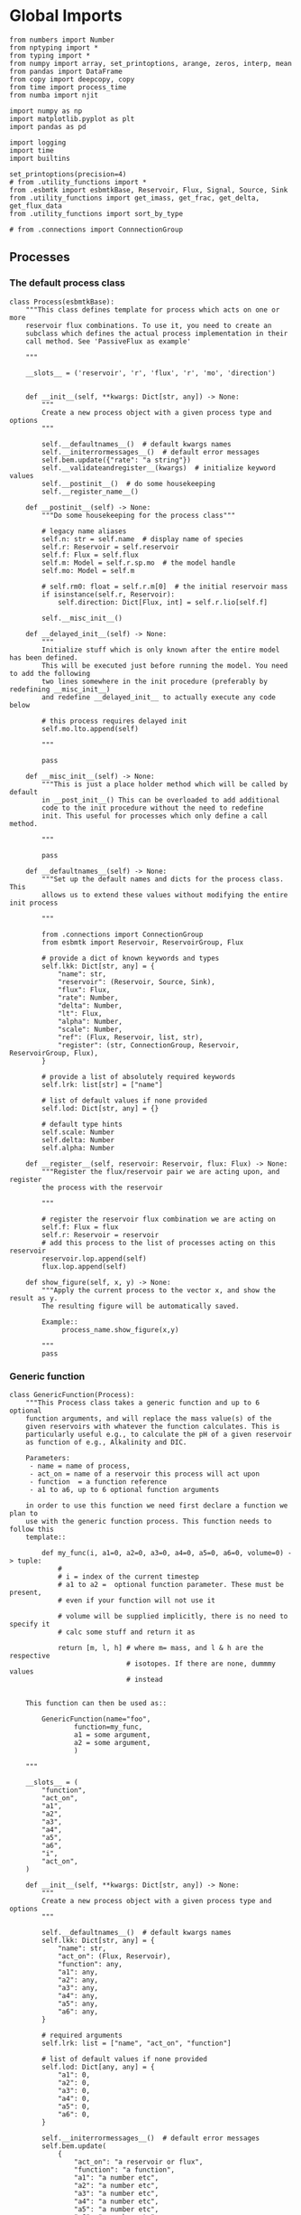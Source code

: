 * Global Imports

#+BEGIN_SRC ipython :tangle processes.py
from numbers import Number
from nptyping import *
from typing import *
from numpy import array, set_printoptions, arange, zeros, interp, mean
from pandas import DataFrame
from copy import deepcopy, copy
from time import process_time
from numba import njit

import numpy as np
import matplotlib.pyplot as plt
import pandas as pd

import logging
import time
import builtins

set_printoptions(precision=4)
# from .utility_functions import *
from .esbmtk import esbmtkBase, Reservoir, Flux, Signal, Source, Sink
from .utility_functions import get_imass, get_frac, get_delta, get_flux_data
from .utility_functions import sort_by_type

# from .connections import ConnnectionGroup
#+END_SRC


** Processes


*** The default process class 
#+BEGIN_SRC ipython :tangle processes.py
class Process(esbmtkBase):
    """This class defines template for process which acts on one or more
    reservoir flux combinations. To use it, you need to create an
    subclass which defines the actual process implementation in their
    call method. See 'PassiveFlux as example'

    """

    __slots__ = ('reservoir', 'r', 'flux', 'r', 'mo', 'direction')

    
    def __init__(self, **kwargs: Dict[str, any]) -> None:
        """
        Create a new process object with a given process type and options
        """

        self.__defaultnames__()  # default kwargs names
        self.__initerrormessages__()  # default error messages
        self.bem.update({"rate": "a string"})
        self.__validateandregister__(kwargs)  # initialize keyword values
        self.__postinit__()  # do some housekeeping
        self.__register_name__()

    def __postinit__(self) -> None:
        """Do some housekeeping for the process class"""

        # legacy name aliases
        self.n: str = self.name  # display name of species
        self.r: Reservoir = self.reservoir
        self.f: Flux = self.flux
        self.m: Model = self.r.sp.mo  # the model handle
        self.mo: Model = self.m

        # self.rm0: float = self.r.m[0]  # the initial reservoir mass
        if isinstance(self.r, Reservoir):
            self.direction: Dict[Flux, int] = self.r.lio[self.f]

        self.__misc_init__()

    def __delayed_init__(self) -> None:
        """
        Initialize stuff which is only known after the entire model has been defined.
        This will be executed just before running the model. You need to add the following
        two lines somewhere in the init procedure (preferably by redefining __misc_init__)
        and redefine __delayed_init__ to actually execute any code below

        # this process requires delayed init
        self.mo.lto.append(self)

        """

        pass

    def __misc_init__(self) -> None:
        """This is just a place holder method which will be called by default
        in __post_init__() This can be overloaded to add additional
        code to the init procedure without the need to redefine
        init. This useful for processes which only define a call method.

        """

        pass

    def __defaultnames__(self) -> None:
        """Set up the default names and dicts for the process class. This
        allows us to extend these values without modifying the entire init process

        """

        from .connections import ConnectionGroup
        from esbmtk import Reservoir, ReservoirGroup, Flux

        # provide a dict of known keywords and types
        self.lkk: Dict[str, any] = {
            "name": str,
            "reservoir": (Reservoir, Source, Sink),
            "flux": Flux,
            "rate": Number,
            "delta": Number,
            "lt": Flux,
            "alpha": Number,
            "scale": Number,
            "ref": (Flux, Reservoir, list, str),
            "register": (str, ConnectionGroup, Reservoir, ReservoirGroup, Flux),
        }

        # provide a list of absolutely required keywords
        self.lrk: list[str] = ["name"]

        # list of default values if none provided
        self.lod: Dict[str, any] = {}

        # default type hints
        self.scale: Number
        self.delta: Number
        self.alpha: Number

    def __register__(self, reservoir: Reservoir, flux: Flux) -> None:
        """Register the flux/reservoir pair we are acting upon, and register
        the process with the reservoir

        """

        # register the reservoir flux combination we are acting on
        self.f: Flux = flux
        self.r: Reservoir = reservoir
        # add this process to the list of processes acting on this reservoir
        reservoir.lop.append(self)
        flux.lop.append(self)

    def show_figure(self, x, y) -> None:
        """Apply the current process to the vector x, and show the result as y.
        The resulting figure will be automatically saved.

        Example::
             process_name.show_figure(x,y)

        """
        pass
#+END_SRC

*** Generic function

#+BEGIN_SRC ipython  :tangle processes.py
class GenericFunction(Process):
    """This Process class takes a generic function and up to 6 optional
    function arguments, and will replace the mass value(s) of the
    given reservoirs with whatever the function calculates. This is
    particularly useful e.g., to calculate the pH of a given reservoir
    as function of e.g., Alkalinity and DIC.

    Parameters:
     - name = name of process,
     - act_on = name of a reservoir this process will act upon
     - function  = a function reference
     - a1 to a6, up to 6 optional function arguments

    in order to use this function we need first declare a function we plan to
    use with the generic function process. This function needs to follow this
    template::

        def my_func(i, a1=0, a2=0, a3=0, a4=0, a5=0, a6=0, volume=0) -> tuple:
            #
            # i = index of the current timestep
            # a1 to a2 =  optional function parameter. These must be present,
            # even if your function will not use it

            # volume will be supplied implicitly, there is no need to specify it
            # calc some stuff and return it as

            return [m, l, h] # where m= mass, and l & h are the respective
                             # isotopes. If there are none, dummmy values
                             # instead


    This function can then be used as::

        GenericFunction(name="foo",
                function=my_func,
                a1 = some argument,
                a2 = some argument,
                )

    """

    __slots__ = (
        "function",
        "act_on",
        "a1",
        "a2",
        "a3",
        "a4",
        "a5",
        "a6",
        "i",
        "act_on",
    )

    def __init__(self, **kwargs: Dict[str, any]) -> None:
        """
        Create a new process object with a given process type and options
        """

        self.__defaultnames__()  # default kwargs names
        self.lkk: Dict[str, any] = {
            "name": str,
            "act_on": (Flux, Reservoir),
            "function": any,
            "a1": any,
            "a2": any,
            "a3": any,
            "a4": any,
            "a5": any,
            "a6": any,
        }

        # required arguments
        self.lrk: list = ["name", "act_on", "function"]

        # list of default values if none provided
        self.lod: Dict[any, any] = {
            "a1": 0,
            "a2": 0,
            "a3": 0,
            "a4": 0,
            "a5": 0,
            "a6": 0,
        }

        self.__initerrormessages__()  # default error messages
        self.bem.update(
            {
                "act_on": "a reservoir or flux",
                "function": "a function",
                "a1": "a number etc",
                "a2": "a number etc",
                "a3": "a number etc",
                "a4": "a number etc",
                "a5": "a number etc",
                "a6": "a number etc",
            }
        )
        self.__validateandregister__(kwargs)  # initialize keyword values

        if not callable(self.function):
            raise ValueError("function must be defined before it can be used here")

        self.__postinit__()  # do some housekeeping
        self.__register_name__()  #

        # register with reservoir
        if isinstance(self.act_on, Reservoir):
            self.act_on.lpc.append(self)  # register with Reservoir
            self.act_on.mo.lpc_r.append(self)  # Register with Model
        elif isinstance(self.act_on, Flux):
            self.act_on.lpc.append(self)  # register with Flux
            self.act_on.mo.lpc_f.append(self)  # Register with Model
        else:
            raise ValueError("functions can only act upon reservoirs or fluxes")

    def __call__(self, i: int) -> None:
        """Here we execute the user supplied function and assign the
        return value to the flux or reservoir

        Where i = index of the current timestep
              acting_on = reservoir or flux we are acting on.

        """

        self.act_on[i] = self.function(
            i,
            self.a1,
            self.a2,
            self.a3,
            self.a4,
            self.a5,
            self.a6,
            self.act_on.volume,
        )

    # redefine post init
    def __postinit__(self) -> None:
        """Do some housekeeping for the process class"""

        # legacy name aliases
        self.n: str = self.name  # display name of species
        self.m: Model = self.act_on.sp.mo  # the model handle
        self.mo: Model = self.m

        self.__misc_init__()
#+END_SRC


*** Replace data with data from a lookup table
#+BEGIN_SRC ipython :tangle processes.py
class LookupTable(Process):
     """This process replaces the flux-values with values from a static
lookup table

     Example::

     LookupTable("name", upstream_reservoir_handle, lt=flux-object)

     where the flux-object contains the mass, li, hi, and delta values
     which will replace the current flux values.

     """
     
     def __call__(self, r: Reservoir, i: int) -> None:
          """Here we replace the flux value with the value from the flux object 
          which we use as a lookup-table

          """
          self.m[i] :float  = self.lt.m[i]
          self.d[i] :float  = self.lt.d[i]
          self.l[i] :float = self.lt.l[i]
          self.h[i] :float = self.lt.h[i]
#+END_SRC

*** Add data from a signal
#+BEGIN_SRC ipython :tangle processes.py
class AddSignal(Process):
    """This process adds values to the current flux based on the values provided by the sifnal object.
    This class is typically invoked through the connector object

     Example::

     AddSignal(name = "name",
               reservoir = upstream_reservoir_handle,
               flux = flux_to_act_upon,
               lt = flux with lookup values)

     where - the upstream reservoir is the reservoir the process belongs too
             the flux is the flux to act upon
             lt= contains the flux object we lookup from

    """

    def __init__(self, **kwargs: Dict[str, any]) -> None:
        """
        Create a new process object with a given process type and options
        """

        # get default names and update list for this Process
        self.__defaultnames__()  # default kwargs names
        self.lrk.extend(["lt", "flux", "reservoir"])  # new required keywords

        self.__initerrormessages__()
        # self.bem.update({"rate": "a string"})
        self.__validateandregister__(kwargs)  # initialize keyword values

        # legacy variables
        self.mo = self.reservoir.mo
        self.__postinit__()  # do some housekeeping
        self.__register_name__()

        # decide whichh call function to use
        # if self.mo.m_type == "both":
        if self.reservoir.isotopes:
            self.__execute__ = self.__with_isotopes__
        else:
            self.__execute__ = self.__without_isotopes__

    # setup a placeholder call function
    def __call__(self, r: Reservoir, i: int):
        return self.__execute__(r, i)

    # use this when we do isotopes
    def __with_isotopes__(self, r, i) -> None:
        """Each process is associated with a flux (self.f). Here we replace
        the flux value with the value from the signal object which
        we use as a lookup-table (self.lt)

        """
        # add signal mass to flux mass

        self.f.m[i] = self.f.m[i] + self.lt.m[i]
        self.f.d[i] = self.f.d[i] + self.lt.d[i]
        if self.f.m[i] != 0:
            # self.f[i] = self.f[i] + self.lt[i]
            self.f.l[i], self.f.h[i] = get_imass(self.f.m[i], self.f.d[i], r.rvalue)
        # signals may have zero mass, but may have a delta offset. Thus, we do not know
        # the masses for the light and heavy isotope. As such we have to calculate the masses
        # after we add the signal to a flux

    # use this when we do isotopes
    def __without_isotopes__(self, r, i) -> None:
        """Each process is associated with a flux (self.f). Here we replace
        the flux value with the value from the signal object which
        we use as a lookup-table (self.lt)

        """
        # add signal mass to flux mass
        self.f.m[i] = self.f.m[i] + self.lt.m[i]
#+END_SRC


*** Passive Flux with variable delta
#+BEGIN_SRC ipython :tangle processes.py
class PassiveFlux(Process):
    """This process sets the output flux from a reservoir to be equal to
     the sum of input fluxes, so that the reservoir concentration does
     not change. Furthermore, the isotopic ratio of the output flux
     will be set equal to the isotopic ratio of the reservoir The init
     and register methods are inherited from the process class. The
     overall result can be scaled, i.e., in order to create a split flow etc.
     Example::

     PassiveFlux(name = "name",
                 reservoir = upstream_reservoir_handle
                 flux = flux handle)

     """
    def __init__(self, **kwargs: Dict[str, any]) -> None:
        """ Initialize this Process """

        # get default names and update list for this Process
        self.__defaultnames__()  # default kwargs names
        self.lrk.extend(["reservoir", "flux"])  # new required keywords
        self.__initerrormessages__()
        #self.bem.update({"rate": "a string"})
        self.__validateandregister__(kwargs)  # initialize keyword values
        #legacy variables
        self.mo = self.reservoir.mo
        self.__postinit__()  # do some housekeeping
        self.__register_name__()

    def __misc_init__(self) -> None:
        """This is just a place holder method which will be called by default
        in __post_init__() This can be overloaded to add additional
        code to the init procedure without the need to redefine
        init. This useful for processes which only define a call method.

        """

        # this process requires delayed init.
        self.mo.lto.append(self)

    def __delayed_init__(self) -> None:
        """
        Initialize stuff which is only known after the entire model has been defined.
        This will be executed just before running the model.
        
        """

        # Create a list of fluxes wich excludes the flux this process
        # will be acting upon

        print(f"delayed init for {self.name}")
        self.fws: List[Flux] = self.r.lof.copy()
        self.fws.remove(self.f)  # remove this handle

    def __call__(self, reservoir: Reservoir, i: int) -> None:
        """Here we re-balance the flux. That is, we calculate the sum of all fluxes
        excluding this flux. This sum will be equal to this flux. This will likely only
        work for outfluxes though.

        Should this be done for output fluxes as well?
          
        """

        new: float = 0.0

        # calc sum of fluxes in fws. Note that at this point, not all fluxes
        # will be known so we need to use the flux values from the previous times-step
        for j, f in enumerate(self.fws):
            # print(f"{f.n} = {f.m[i-1] * reservoir.lio[f]}")
            new += f.m[i-1] * reservoir.lio[f]

        # print(f"sum = {new:.0f}\n")    
        self.f[i] = get_flux_data(new,reservoir.d[i-1],reservoir.rvalue)

        #m = new
        #r = reservoir.l[i - 1] / reservoir.m[i - 1]
        #l = m * r
        #h = m - l
        #self.f.m[i] = m
        #self.f.l[i] = l
        #self.f.h[i] = h
       #self.f.d[i] = reservoir.d[i - 1]
#+END_SRC

#+RESULTS:

*** Passive Flux with fixed delta
#+BEGIN_SRC ipython :tangle processes.py
class PassiveFlux_fixed_delta(Process):
     """This process sets the output flux from a reservoir to be equal to
     the sum of input fluxes, so that the reservoir concentration does
     not change. However, the isotopic ratio of the output flux is set
     at a fixed value. The init and register methods are inherited
     from the process class. The overall result can be scaled, i.e.,
     in order to create a split flow etc.  Example::

     PassiveFlux_fixed_delta(name = "name",
                             reservoir = upstream_reservoir_handle,
                             flux handle,
                             delta = delta offset)

     """

     def __init__(self, **kwargs :Dict[str, any]) -> None:
          """ Initialize this Process """


          self.__defaultnames__()  # default kwargs names
          self.lrk.extend(["reservoir","delta", "flux"]) # new required keywords

          self.__initerrormessages__()
          #self.bem.update({"rate": "a string"})
          self.__validateandregister__(kwargs)  # initialize keyword values
          self.__postinit__()  # do some housekeeping

          # legacy names
          self.f :Flux = self.flux
          #legacy variables
          self.mo = self.reservoir.mo

          print("\nn *** Warning, you selected the PassiveFlux_fixed_delta method ***\n ")
          print(" This is not a particularly phyiscal process is this really what you want?\n")
          print(self.__doc__)
          self.__register_name__()
     
     def __call__(self, reservoir :Reservoir, i :int) -> None:
          """Here we re-balance the flux. This code will be called by the
          apply_flux_modifier method of a reservoir which itself is
          called by the model execute method

          """

          r :float = reservoir.rvalue # the isotope reference value

          varflux :Flux = self.f 
          flux_list :List[Flux] = reservoir.lof.copy()
          flux_list.remove(varflux)  # remove this handle

          # sum up the remaining fluxes
          newflux :float = 0
          for f in flux_list:
               newflux = newflux + f.m[i-1] * reservoir.lio[f]

          # set isotope mass according to keyword value
          self.f[i] = array(get_flux_data(newflux, self.delta, r))
#+END_SRC

*** Fixed flux with variable delta
#+BEGIN_SRC ipython  :tangle processes.py
class VarDeltaOut(Process):
    """Unlike a passive flux, this process sets the flux istope ratio
    equal to the isotopic ratio of the reservoir. The
    init and register methods are inherited from the process
    class.

    VarDeltaOut(name = "name",
                reservoir = upstream_reservoir_handle,
                flux = flux handle,
                rate = rate,)

    """

    __slots__ = ("rate", "flux", "reservoir")

    def __init__(self, **kwargs: Dict[str, any]) -> None:
        """Initialize this Process"""

        from . import ureg, Q_
        from .connections import ConnectionGroup
        from esbmtk import Flux, Reservoir, ReservoirGroup

        # get default names and update list for this Process
        self.__defaultnames__()
        self.lkk: Dict[str, any] = {
            "name": str,
            "reservoir": (Reservoir, Source, Sink),
            "flux": Flux,
            "rate": (str, Q_),
            "register": (ConnectionGroup, ReservoirGroup, Reservoir, Flux, str),
        }
        self.lrk.extend(["reservoir", "flux"])  # new required keywords
        self.__initerrormessages__()
        self.__validateandregister__(kwargs)  # initialize keyword values
        self.mo = self.reservoir.mo
        self.__postinit__()  # do some housekeeping
        self.__register_name__()

        # decide which call function to use
        # if self.mo.m_type == "both":
        if self.reservoir.isotopes:
            # print(
            #    f"vardeltaout with isotopes for {self.reservoir.register.name}.{self.reservoir.name}"
            # )
            if isinstance(self.reservoir, Reservoir):
                # print("Using reservoir")
                self.__execute__ = self.__with_isotopes_reservoir__
            elif isinstance(self.reservoir, Source):
                # print("Using Source")
                self.__execute__ = self.__with_isotopes_source__
            else:
                raise ValueError(
                    f"{self.name}, reservoir must be of type Source or Reservoir, not {type(self.reservoir)}"
                )
        else:
            self.__execute__ = self.__without_isotopes__

    # setup a placeholder call function
    def __call__(self, reservoir: Reservoir, i: int):
        return self.__execute__(reservoir, i)

    def __with_isotopes_reservoir__(self, reservoir: Reservoir, i: int) -> None:
        """Here we re-balance the flux. This code will be called by the
        apply_flux_modifier method of a reservoir which itself is
        called by the model execute method

        """

        m: float = self.flux.m[i]
        if m != 0:
            # if reservoir.register.name == "db":
            #    print(f"{reservoir.name} d={reservoir.d[i-1]}")
            r: float = reservoir.species.element.r
            d: float = reservoir.d[i - 1]
            l: float = (1000.0 * m) / ((d + 1000.0) * r + 1000.0)
            h: float = m - l

            self.flux[i] = [m, l, h, d]

    def get_process_args(self, reservoir: Reservoir):

        # if upstream is a source, we only have a single delta value
        # so we need to patch this. Maybe this should move to source?
        if isinstance(self.reservoir, Source):
            delta = self.reservoir.d
        else:
            delta = reservoir.d

        func_name: function = self.p_vardeltaout
        res_data: list = [
            reservoir.m,
            delta,
            reservoir.c,
        ]
        flux_data: list = [self.flux.m, self.flux.l, self.flux.h, self.flux.d]
        proc_const: list = [float(reservoir.species.element.r), float(0)]

        return func_name, res_data, flux_data, proc_const

    @staticmethod
    @njit()
    def p_vardeltaout(res_data, flux_data, proc_const, i) -> tuple:
        # concentration times scale factor
        m: float = flux_data[0][i - 1]  # r mass
        d: float = res_data[1][i - 1]  # delta
        l: float = (1000.0 * m) / ((d + 1000.0) * proc_const[0] + 1000.0)

        return [m, l, m - l, d]

    def __with_isotopes_source__(self, reservoir: Reservoir, i: int) -> None:
        """If the source of the flux is a source, there is only a single delta value.
        Changes to the flux delta are applied through the Signal class.

        """

        m: float = self.flux.m[i]
        if m != 0:
            d: float = self.reservoir.delta
            r: float = reservoir.species.element.r
            l: float = (1000.0 * m) / ((d + 1000.0) * r + 1000.0)
            h: float = m - l

            self.flux[i] = [m, l, h, d]

    def __without_isotopes__(self, reservoir: Reservoir, i: int) -> None:
        """Here we re-balance the flux. This code will be called by the
        apply_flux_modifier method of a reservoir which itself is
        called by the model execute method

        """

        pass
#+END_SRC

*** Scale a flux and flux splitting
#+BEGIN_SRC ipython  :tangle processes.py
class ScaleFlux(Process):
    """This process scales the mass of a flux (m,l,h) relative to another
    flux but does not affect delta. The scale factor "scale" and flux
    reference must be present when the object is being initalized

    Example::
         ScaleFlux(name = "Name",
                   reservoir = reservoir_handle (upstream or downstream)
                   scale = 1
                   ref = flux we use for scale)

    """

    __slots__ = ("rate", "scale", "ref", "reservoir", "flux")

    def __init__(self, **kwargs: Dict[str, any]) -> None:
        """Initialize this Process"""
        # get default names and update list for this Process
        self.__defaultnames__()  # default kwargs names
        self.lrk.extend(["reservoir", "flux", "scale", "ref"])  # new required keywords

        self.__validateandregister__(kwargs)  # initialize keyword values

        # legacy variables
        self.mo = self.reservoir.mo
        self.__postinit__()  # do some housekeeping
        self.__register_name__()

        # decide which call function to use
        # if self.mo.m_type == "both":
        if self.reservoir.isotopes:
            self.__execute__ = self.__with_isotopes__
        else:
            self.__execute__ = self.__without_isotopes__

    # setup a placeholder call function
    def __call__(self, reservoir: Reservoir, i: int):
        return self.__execute__(reservoir, i)

    def __with_isotopes__(self, reservoir: Reservoir, i: int) -> None:
        """Apply the scale factor. This is typically done through the the
        model execute method.
        Note that this will use the mass of the reference object, but that we will set the
        delta according to the reservoir

        """

        m: float = self.ref.m[i - 1] * self.scale
        r: float = reservoir.species.element.r
        d: float = reservoir.d[i - 1]
        l: float = (1000.0 * m) / ((d + 1000.0) * r + 1000.0)

        self.flux[i]: np.array = [m, l, m - l, d]

    def __without_isotopes__(self, reservoir: Reservoir, i: int) -> None:
        """Apply the scale factor. This is typically done through the the
        model execute method.
        Note that this will use the mass of the reference object, but that we will set the
        delta according to the reservoir (or the flux?)

        """
        self.f[i] = self.ref[i - 1] * self.scale

    def get_process_args(self, reservoir: Reservoir):
        """"""

        func_name: function = self.p_scale_flux
        res_data: list = [
            self.ref.m,
            reservoir.d,
            self.ref.m,
        ]
        flux_data: list = [self.flux.m, self.flux.l, self.flux.h, self.flux.d]
        proc_const: list = [float(reservoir.species.element.r), float(self.scale)]

        return func_name, res_data, flux_data, proc_const

    @staticmethod
    @njit()
    def p_scale_flux(res_data, flux_data, proc_const, i) -> tuple:

        m: float = res_data[0][i - 1] * proc_const[1]
        d: float = res_data[1][i - 1]
        l: float = (1000.0 * m) / ((d + 1000.0) * proc_const[0] + 1000.0)
        #print(f"ScaleFlux m = {m:.2e}, scale = {proc_const[1]}")

        return [m, l, m - l, d]


class Reaction(ScaleFlux):
    """This process approximates the effect of a chemical reaction between
    two fluxes which belong to a differents species (e.g., S, and O).
    The flux belonging to the upstream reservoir will simply be
    scaled relative to the flux it reacts with. The scaling is given
    by the ratio argument. So this function is equivalent to the
    ScaleFlux class.

    Example::

       Connect(source=IW_H2S,
               sink=S0,
               ctype = "react_with",
               scale=1,
               ref = O2_diff_to_S0,
               scale =1,
       )
    """


class FluxDiff(Process):
    """The new flux will be the difference of two fluxes"""

    """This process scales the mass of a flux (m,l,h) relative to another
     flux but does not affect delta. The scale factor "scale" and flux
     reference must be present when the object is being initalized

     Example::
          ScaleFlux(name = "Name",
                    reservoir = upstream_reservoir_handle,
                    scale = 1
                    ref = flux we use for scale)

     """

    def __init__(self, **kwargs: Dict[str, any]) -> None:
        """Initialize this Process"""
        # get default names and update list for this Process
        self.__defaultnames__()  # default kwargs names
        self.lrk.extend(["reservoir", "flux", "scale", "ref"])  # new required keywords

        self.__validateandregister__(kwargs)  # initialize keyword values
        self.__postinit__()  # do some housekeeping

        # legacy variables
        self.mo = self.reservoir.mo
        self.__register_name__()

    def __call__(self, reservoir: Reservoir, i: int) -> None:
        """Apply the scale factor. This is typically done through the the
        model execute method.
        Note that this will use the mass of the reference object, but that we will set the
        delta according to the reservoir (or the flux?)

        """
        self.f[i] = (self.ref[0][i] - self.ref[1][i]) * self.scale
#+END_SRC



*** Flux with Isotope Fractionation/Offset
#+BEGIN_SRC ipython  :tangle processes.py
class Fractionation(Process):
    """This process offsets the isotopic ratio of the flux by a given
       delta value. In other words, we add a fractionation factor

    Example::
         Fractionation(name = "Name",
                       reservoir = upstream_reservoir_handle,
                       flux = flux handle
                       alpha = 12 in permil (e.f)

    """

    __slots__ = ("flux", "reservoir")

    def __init__(self, **kwargs: Dict[str, any]) -> None:
        """ Initialize this Process """
        # get default names and update list for this Process
        self.__defaultnames__()  # default kwargs names
        self.lrk.extend(["reservoir", "flux", "alpha"])  # new required keywords

        self.__validateandregister__(kwargs)  # initialize keyword values
        self.__postinit__()  # do some housekeeping

        # alpha is given in permil, but the fractionation routine expects
        # it as 1 + permil, i.e., 70 permil would 1.007
        # legacy variables
        self.alp = 1 + self.alpha / 1000
        self.mo = self.reservoir.mo
        self.__register_name__()

    def __call__(self, reservoir: Reservoir, i: int) -> None:
        """
        Set flux isotope masses based on fractionation factor

        """

        if self.f.m[i] != 0:
            # print(f"delta before = {get_delta(self.f.l[i], self.f.h[i], self.f.rvalue)}")
            self.f.l[i], self.f.h[i] = get_frac(self.f.m[i], self.f.l[i], self.alp)
            # update delta
            # self.f.d[i] = get_delta(self.f.l[i], self.f.h[i], self.f.rvalue)
            self.f.d[i] = self.f.d[i] + self.alpha
            # print(f"delta after = {get_delta(self.f.l[i], self.f.h[i], self.f.rvalue)}\n")

        return

    def get_process_args(self, reservoir: Reservoir):

        func_name: function = self.p_fractionation
        res_data: list = [
            reservoir.m,
            reservoir.d,
            reservoir.c,
        ]
        flux_data: list = [self.flux.m, self.flux.l, self.flux.h, self.flux.d]
        proc_const: list = [float(reservoir.species.element.r), float(self.alpha)]

        return func_name, res_data, flux_data, proc_const

    @staticmethod
    @njit()
    def p_fractionation(res_data, flux_data, proc_const, i) -> tuple:
        # 
        d: float = flux_data[3][i] + proc_const[1]
        m: float = flux_data[0][i]
        l: float = (1000.0 * m) / ((d + 1000.0) * proc_const[0] + 1000.0)

        return [m, l, m - l, d]
#+END_SRC

*** Flux as a function of concentration and rate constant
#+BEGIN_SRC ipython  :tangle processes.py
class RateConstant(Process):
    """This is a wrapper for a variety of processes which depend on rate constants
    Please see the below class definitions for details on how to call them
    At present, the following processes are defined

    ScaleRelativeToNormalizedConcentration
    ScaleRelativeToConcentration

    """

    __slots__ = ("scale", "ref_value", "k_value", "flux", "reservoir")

    def __init__(self, **kwargs: Dict[str, any]) -> None:
        """Initialize this Process"""

        from . import ureg, Q_
        from .connections import SourceGroup, SinkGroup, ReservoirGroup
        from .connections import ConnectionGroup
        from esbmtk import Flux

        # Note that self.lkk values also need to be added to the lkk
        # list of the connector object.

        # get default names and update list for this Process
        self.__defaultnames__()  # default kwargs names

        # update the allowed keywords
        self.lkk: dict = {
            "scale": Number,
            "k_value": Number,
            "name": str,
            "reservoir": (Reservoir, Source, Sink),
            "flux": Flux,
            "ref_reservoir": list,
            "left": (list, Reservoir, Number),
            "right": (list, Reservoir, Number),
            "register": (
                SourceGroup,
                SinkGroup,
                ReservoirGroup,
                ConnectionGroup,
                Flux,
                str,
            ),
        }

        # new required keywords
        self.lrk.extend(["reservoir", ["scale", "k_value"]])

        # dict with default values if none provided
        # self.lod = {r

        self.__initerrormessages__()

        # add these terms to the known error messages
        self.bem.update(
            {
                "scale": "a number",
                "reservoir": "Reservoir handle",
                "ref_reservoirs": "List of Reservoir handle(s)",
                "ref_value": "a number or flux quantity",
                "name": "a string value",
                "flux": "a flux handle",
                "left": "list, reservoir or number",
                "right": "list, reservoir or number",
            }
        )

        # initialize keyword values
        self.__validateandregister__(kwargs)

        # xxx if self.register != "None":
        #    self.name = f"{self.register}.{self.name}"

        self.__postinit__()  # do some housekeeping
        # legacy variables
        self.mo = self.reservoir.mo
        self.__register_name__()

        # decide which call function to use
        # if self.mo.m_type == "both":
        if self.reservoir.isotopes:
            self.__execute__ = self.__with_isotopes__
        else:
            self.__execute__ = self.__without_isotopes__

    # setup a placeholder call function
    def __call__(self, reservoir: Reservoir, i: int):
        return self.__execute__(reservoir, i)


# class ScaleRelativeToNormalizedConcentration(RateConstant):
#     """This process scales the flux as a function of the upstream
#      reservoir concentration C and a constant which describes the
#      strength of relation between the reservoir concentration and
#      the flux scaling

#      F = (C/C0 -1) * k

#      where C denotes the concentration in the ustream reservoir, C0
#      denotes the baseline concentration and k is a constant
#      This process is typically called by the connector
#      instance. However you can instantiate it manually as


#      ScaleRelativeToNormalizedConcentration(
#                        name = "Name",
#                        reservoir= upstream_reservoir_handle,
#                        flux = flux handle,
#                        Scale =  1000,
#                        ref_value = 2 # reference_concentration
#     )

#     """

#     def __call__(self, reservoir: Reservoir, i: int) -> None:
#         """
#         this will be called by the Model.run() method
#         """

#         scale: float = (reservoir.c[i - 1] / self.ref_value - 1) * self.scale
#         # scale = scale * (scale >= 0)  # prevent negative fluxes.
#         self.f[i] = self.f[i] + self.f[i] * array([scale, scale, scale, 1])

# from numba import typed, typeof, types
# from numba.experimental import jitclass
# import numba

# lmo = typed.List()
# ldo = typed.List()
# reg_time = types.float64

# spec = [
#     ("reservoir.m", numba.float64[:]),
#     ("i", numba.int32),
#     ("reservoir.volume", numba.float64),
#     ("scale", numba.float64),
#     ("flux.m", numba.float64[:]),
#     ("reservoir.species.element.r", numba.float64),
#     ("reservoir.d", numba.float64[:]),
# ]


# @jitclass(spec)
class ScaleRelativeToConcentration(RateConstant):
    """This process calculates the flux as a function of the upstream
     reservoir concentration C and a constant which describes thet
     strength of relation between the reservoir concentration and
     the flux scaling

     F = C * k

     where C denotes the concentration in the ustream reservoir, k is a
     constant. This process is typically called by the connector
     instance. However you can instantiate it manually as

     ScaleRelativeToConcentration(
                       name = "Name",
                       reservoir= upstream_reservoir_handle,
                       flux = flux handle,
                       Scale =  1000,
    )

    """

    def __without_isotopes__(self, reservoir: Reservoir, i: int) -> None:
        m: float = self.reservoir.m[i - 1]
        if m > 0:  # otherwise there is no flux
            # convert to concentration
            c = m / self.reservoir.volume
            m = c * self.scale
            self.flux.m[i] = m

    def __with_isotopes__(self, reservoir: Reservoir, i: int) -> None:
        """
        C = M/V so we express this as relative to mass which allows us to
        use the isotope data.

        The below calculates the flux as function of reservoir concentration,
        rather than scaling the flux.
        """

        c: float = self.reservoir.c[i - 1]
        if c > 0:  # otherwise there is no flux
            m = c * self.scale
            r: float = reservoir.species.element.r
            d: float = reservoir.d[i - 1]
            l: float = (1000.0 * m) / ((d + 1000.0) * r + 1000.0)
            self.flux[i]: np.array = [m, l, m - l, d]

    def get_process_args(self, reservoir: Reservoir):

        func_name: function = self.p_scale_relative_to_concentration
        res_data: list = [
            reservoir.m,
            reservoir.d,
            reservoir.c,
        ]
        flux_data: list = [self.flux.m, self.flux.l, self.flux.h, self.flux.d]
        proc_const: list = [float(reservoir.species.element.r), float(self.scale)]

        return func_name, res_data, flux_data, proc_const

    @staticmethod
    @njit()
    def p_scale_relative_to_concentration(res_data, flux_data, proc_const, i) -> tuple:
        # concentration times scale factor
        m: float = res_data[2][i - 1] * proc_const[1]
        d: float = res_data[1][i - 1]  # delta
        l: float = (1000.0 * m) / ((d + 1000.0) * proc_const[0] + 1000.0)
        return [m, l, m - l, d]


class ScaleRelativeToMass(RateConstant):
    """This process scales the flux as a function of the upstream
     reservoir Mass M and a constant which describes the
     strength of relation between the reservoir mass and
     the flux scaling

     F = F0 *  M * k

     where M denotes the mass in the ustream reservoir, k is a
     constant and F0 is the initial unscaled flux. This process is
     typically called by the connector instance. However you can
     instantiate it manually as

     Note that we scale the flux, rather than compute the flux!

     This is faster than setting a new flux, computing the isotope
     ratio and setting delta. So you either have to set the initial
     flux F0 to 1, or calculate the scale accordingly

     ScaleRelativeToMass(
                       name = "Name",
                       reservoir= upstream_reservoir_handle,
                       flux = flux handle,
                       Scale =  1000,
    )

    """

    def __without_isotopes__(self, reservoir: Reservoir, i: int) -> None:
        m: float = self.reservoir.m[i - 1] * self.scale
        self.flux.m[i]: float = m

    def __with_isotopes__(self, reservoir: Reservoir, i: int) -> None:
        """
        this will be called by the Model.run() method
        
        """
        m: float = self.reservoir.m[i - 1] * self.scale
        r: float = reservoir.species.element.r
        d: float = reservoir.d[i - 1]
        l: float = (1000.0 * m) / ((d + 1000.0) * r + 1000.0)
        self.flux[i]: np.array = [m, l, m - l, d]

    def get_process_args(self, reservoir: Reservoir):

        func_name: function = self.p_scale_relative_to_concentration
        res_data: list = [
            reservoir.m,
            reservoir.d,
            reservoir.c,
        ]
        flux_data: list = [self.flux.m, self.flux.l, self.flux.h, self.flux.d]
        proc_const: list = [float(reservoir.species.element.r), float(self.scale)]

        return func_name, res_data, flux_data, proc_const
    # def get_process_args(self, reservoir: Reservoir):

    #     func_name: function = self.p_scale_relative_to_mass
    #     res_data: list = [
    #         self.reservoir.m,  # we us the mass of the reference reservoir
    #         reservoir.d,
    #         reservoir.c,
    #     ]
    #     flux_data: list = [self.flux.m, self.flux.l, self.flux.h, self.flux.d]
    #     proc_const: list = [float(reservoir.species.element.r), float(self.scale)]

    #     return func_name, res_data, flux_data, proc_const

    @staticmethod
    @njit()
    def p_scale_relative_to_concentration(res_data, flux_data, proc_const, i) -> tuple:
        # concentration times scale factor
        m: float = res_data[2][i - 1] * proc_const[1]
        d: float = res_data[1][i - 1]  # delta
        l: float = (1000.0 * m) / ((d + 1000.0) * proc_const[0] + 1000.0)
        return [m, l, m - l, d]
    # def p_scale_relative_to_mass(res_data, flux_data, proc_const, i) -> tuple:

    #     m: float = res_data[0][i - 1] * proc_const[1]
    #     d: float = res_data[1][i - 1]
    #     l: float = (1000.0 * m) / ((d + 1000.0) * proc_const[0] + 1000.0)
    #     return [m, l, m - l, d]


# class ScaleRelativeToNormalizedMass(RateConstant):
#     """This process scales the flux as a function of the upstream
#      reservoir mass M and a constant which describes the
#      strength of relation between the reservoir concentration and
#      the flux scaling

#      F = (M/M0 -1) * k

#      where M denotes the mass in the ustream reservoir, M0
#      denotes the reference mass, and k is a constant
#      This process is typically called by the connector
#      instance. However you can instantiate it manually as


#      ScaleRelativeToNormalizedConcentration(
#                        name = "Name",
#                        reservoir= upstream_reservoir_handle,
#                        flux = flux handle,
#                        Scale =  1,
#                        ref_value = 1e5 # reference_mass
#     )

#     """

#     def __call__(self, reservoir: Reservoir, i: int) -> None:
#         """
#         this will be called by the Model.run() method
#         """
#         scale: float = (reservoir.m[i - 1] / self.ref_value - 1) * self.scale
#         # scale = scale * (scale >= 0)  # prevent negative fluxes.
#         self.f[i] = self.f[i] + self.f[i] * array([scale, scale, scale, 1])


class ScaleRelative2otherReservoir(RateConstant):
    """This process scales the flux as a function one or more reservoirs
    constant which describes the
    strength of relation between the reservoir concentration and
    the flux scaling

    F = C1 * C1 * k

    where Mi denotes the concentration in one  or more reservoirs, k is one
    or more constant(s). This process is typically called by the connector
    instance when you specify the connection as

    Connect(source =  upstream reservoir,
              sink = downstream reservoir,
              ctype = "scale_relative_to_multiple_reservoirs"
              ref_reservoirs = [r1, r2, k etc] # you must provide at least one
                                               # reservoir or constant
              scale = a overall scaling factor
           )
    """

    def __misc_init__(self) -> None:
        """Test that self.reservoir only contains numbers and reservoirs"""

        self.rs: list = []
        self.constant: Number = 1

        for r in self.ref_reservoir:
            if isinstance(r, (Reservoir)):
                self.rs.append(r)
            elif isinstance(r, (Number)):
                self.constant = self.constant * r
            else:
                raise ValueError(f"{r} must be reservoir or number, not {type(r)}")

    def __without_isotopes__(self, reservoir: Reservoir, i: int) -> None:
        c: float = 1
        for r in self.rs:
            c = c * r.c[i - 1]

        scale: float = c * self.scale * self.constant

        # scale = scale * (scale >= 0)  # prevent negative fluxes.
        self.f[i] = self.f[i] * array([scale, scale, scale, 1])

    def __with_isotopes__(self, reservoir: Reservoir, i: int) -> None:
        """
        not sure that this correct WRT isotopes

        """

        c: float = 1
        for r in self.rs:
            c = c * r.c[i - 1]

        scale: float = c * self.scale * self.constant

        # scale = scale * (scale >= 0)  # prevent negative fluxes.
        self.f[i] = self.f[i] * array([scale, scale, scale, 1])
#+END_SRC


*** Equilibrium reaction
basic idea have two new arguments:

left = [r1, r2, number] and ditto for the right. Use the
=__misc_init__()= method to analyze both arguments and prep the
variables for the call method


#+BEGIN_SRC ipython :tangle processes.py
class Flux_Balance(RateConstant):
    """This process calculates a flux between two reservoirs as a function
    of multiple reservoir concentrations and constants.

    Note that could result in negative fluxes. which might cause
    issues with isotope ratios (untested)

    This will work with equilibrium reactions between two reservoirs where the
    reaction can be described as

    K * [R1] = R[2] * [R3]

    you can have more than two terms on each side as long as they are
    constants or reservoirs

    Equilibrium(
                name = "Name",
                reservoir = reservoir handle,
                left = [] # list with reservoir names or constants
                right = [] # list with reservoir names or constants
                flux = flux handle,
                k_value = a constant, defaults to 1
    )

    """

    # redefine misc_init which is being called by post-init
    def __misc_init__(self):
        """ Sort out input variables

        """

        Rl: List[Reservoir] = []
        Rr: List[Reservoir] = []
        Cl: List[float] = []
        Cr: List[float] = []
        # parse the left hand side

        em = "left/right values must be constants or reservoirs"
        [self.Rl, self.Cl] = sort_by_type(self.left, [Reservoir, Number], em)
        [self.Rr, self.Cr] = sort_by_type(self.right, [Reservoir, Number], em)

    def __call__(self, reservoir: Reservoir, i: int) -> None:
        """
        this will be called by the Model.run() method

        """

        kl: NDArray    = np.array([1.0, 1.0, 1.0, 1.0])
        kr: NDArray    = np.array([1.0, 1.0, 1.0, 1.0])
        scale: NDArray = np.array([1.0, 1.0, 1.0, 1.0])

        # calculate the product of reservoir concentrations for left side
        for r in self.Rl:
            kl *= r[i - 1]
        # multiply with any any constants on the right
        for c in self.Cl:
            kl *= c

        # calculate the product of reservoir concentrations for right side
        for r in self.Rr:
            kr *= r[i - 1]
        # multiply with any any constants on the right
        for c in self.Cr:
            kr *= c

        # set flux
        self.f[i] = (kl - kr) *  self.k_value
#+END_SRC


*** Monod type limiters
#+BEGIN_SRC ipython  :tangle processes.py
class Monod(Process):
    """This process scales the flux as a function of the upstream
     reservoir concentration using a Michaelis Menten type
     relationship

     F = F * a * F0 x C/(b+C)

     where F0 denotes the unscaled flux (i.e., at t=0), C denotes
     the concentration in the ustream reservoir, and a and b are
     constants.

     Example::
          Monod(name = "Name",
                reservoir =  upstream_reservoir_handle,
                flux = flux handle ,
                ref_value = reference concentration
                a_value = constant,
                b_value = constant )

     """

    def __init__(self, **kwargs: Dict[str, any]) -> None:
        """

        """

        from . import ureg, Q_

        """ Initialize this Process """
        # get default names and update list for this Process
        self.__defaultnames__()  # default kwargs names
        
        # update the allowed keywords
        self.lkk :dict = {
            "a_value": Number,
            "b_value": Number,
            "ref_value": (Number,str, Q_),
            "name": str,
            "reservoir": (Reservoir,Source,Sink),
            "flux": Flux,
            "register":
            (SourceGroup, SinkGroup, ReservoirGroup, ConnectionGroup, str),
        }

        self.lrk.extend(["reservoir", "a_value", "b_value",
                         "ref_value"])  # new required keywords

        self.__initerrormessages__()
        self.bem.update({
            "a_value": "a number",
            "b_value": "a number",
            "reservoir": "Reservoir handle",
            "ref_value": "a number",
            "name": "a string value",
            "flux": "a flux handle",
        })

        self.__validateandregister__(kwargs)  # initialize keyword values
        self.__postinit__()  # do some housekeeping
        #legacy variables
        self.mo = self.reservoir.mo
        self.__register_name__()

    def __call__(self, reservoir: Reservoir, i: int) -> None:
        """
          this willbe called by Model.execute apply_processes
          """

        scale: float = self.a_value * (self.ref_value * reservoir.c[i - 1]) / (
            self.b_value + reservoir.c[i - 1])

        scale = scale * (scale >= 0)  # prevent negative fluxes.
        self.f[i] + self.f[i] * scale

    def __plot__(self, start: int, stop: int, ref: float, a: float,
                 b: float) -> None:
        """ Test the implementation

          """

        y = []
        x = range(start, stop)

        for e in x:
            y.append(a * ref * e / (b + e))

        fig, ax = plt.subplots()  #
        ax.plot(x, y)
        # Create a scatter plot for ax
        plt.show()
#+END_SRC

